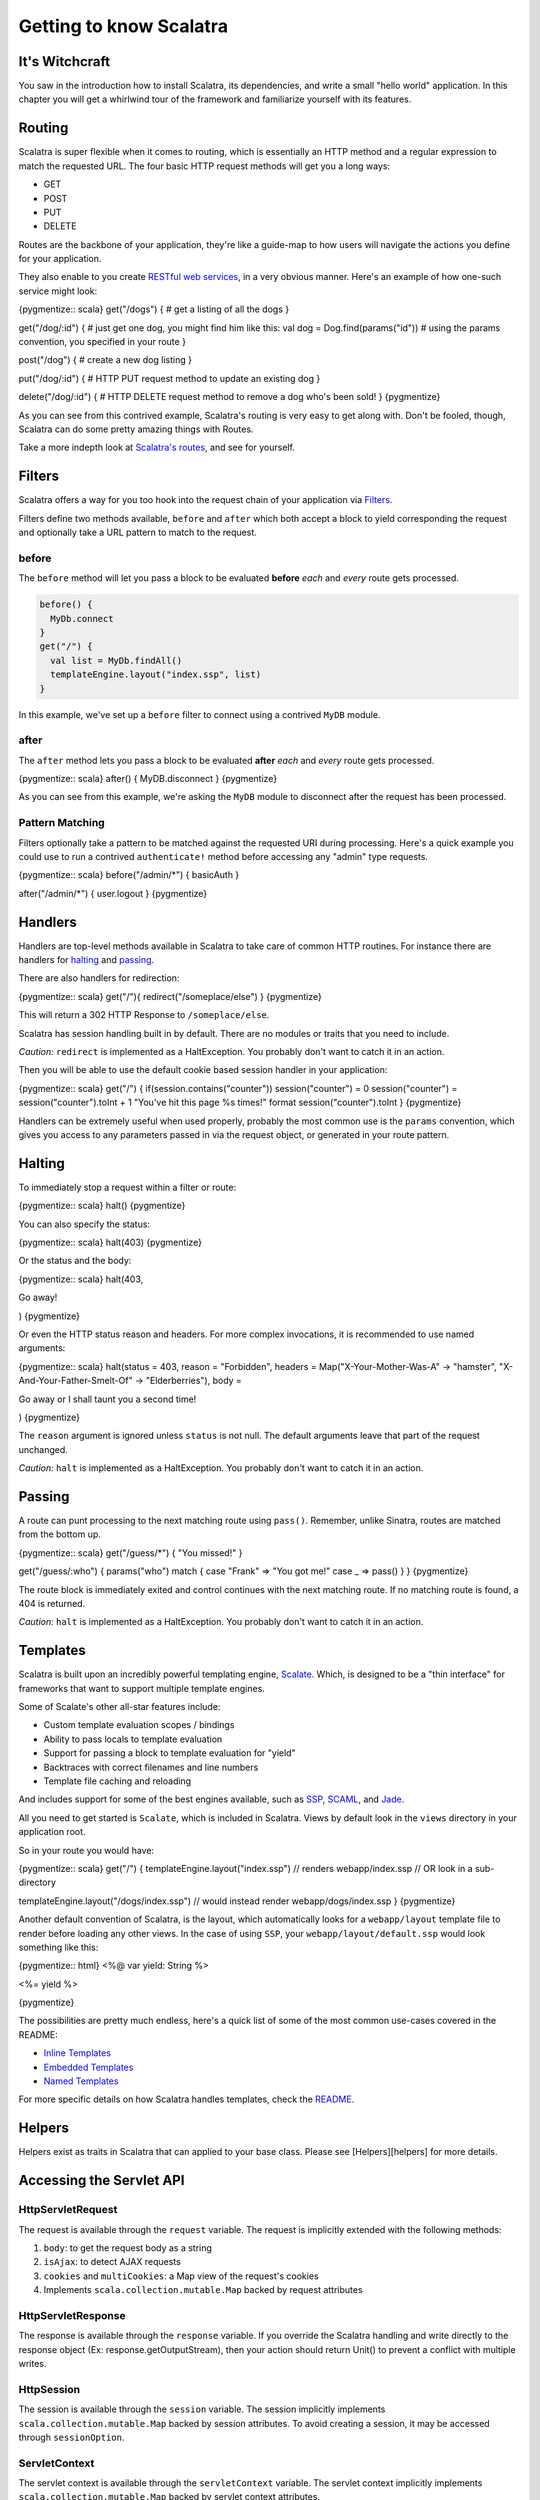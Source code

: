 Getting to know Scalatra
========================

It's Witchcraft
---------------

You saw in the introduction how to install Scalatra, its dependencies,
and write a small "hello world" application. In this chapter you will
get a whirlwind tour of the framework and familiarize yourself with its
features.

Routing
-------

Scalatra is super flexible when it comes to routing, which is
essentially an HTTP method and a regular expression to match the
requested URL. The four basic HTTP request methods will get you a long
ways:

-  GET
-  POST
-  PUT
-  DELETE

Routes are the backbone of your application, they're like a guide-map to
how users will navigate the actions you define for your application.

They also enable to you create `RESTful web
services <http://en.wikipedia.org/wiki/Representational_State_Transfer#RESTful_web_services>`_,
in a very obvious manner. Here's an example of how one-such service
might look:

{pygmentize:: scala} get("/dogs") { # get a listing of all the dogs }

get("/dog/:id") { # just get one dog, you might find him like this: val
dog = Dog.find(params("id")) # using the params convention, you
specified in your route }

post("/dog") { # create a new dog listing }

put("/dog/:id") { # HTTP PUT request method to update an existing dog }

delete("/dog/:id") { # HTTP DELETE request method to remove a dog who's
been sold! } {pygmentize}

As you can see from this contrived example, Scalatra's routing is very
easy to get along with. Don't be fooled, though, Scalatra can do some
pretty amazing things with Routes.

Take a more indepth look at `Scalatra's
routes <http://www.scalatra.org/stable/book/#Routes>`_, and see for
yourself.

Filters
-------

Scalatra offers a way for you too hook into the request chain of your
application via
`Filters <http://www.scalatra.org/stable/book#Filters>`_.

Filters define two methods available, ``before`` and ``after`` which
both accept a block to yield corresponding the request and optionally
take a URL pattern to match to the request.

before
~~~~~~

The ``before`` method will let you pass a block to be evaluated
**before** *each* and *every* route gets processed.

.. code-block:: scala

  before() {
    MyDb.connect
  }
  get("/") {
    val list = MyDb.findAll()
    templateEngine.layout("index.ssp", list)
  }

In this example, we've set up a ``before`` filter to connect using a
contrived ``MyDB`` module.

after
~~~~~

The ``after`` method lets you pass a block to be evaluated **after**
*each* and *every* route gets processed.

{pygmentize:: scala} after() { MyDB.disconnect } {pygmentize}

As you can see from this example, we're asking the ``MyDB`` module to
disconnect after the request has been processed.

Pattern Matching
~~~~~~~~~~~~~~~~

Filters optionally take a pattern to be matched against the requested
URI during processing. Here's a quick example you could use to run a
contrived ``authenticate!`` method before accessing any "admin" type
requests.

{pygmentize:: scala} before("/admin/\*") { basicAuth }

after("/admin/\*") { user.logout } {pygmentize}

Handlers
--------

Handlers are top-level methods available in Scalatra to take care of
common HTTP routines. For instance there are handlers for
`halting <http://www.scalatra.org/stable/book/#Halting>`_ and
`passing <http://www.scalatra.org/stable/book/#Passing>`_.

There are also handlers for redirection:

{pygmentize:: scala} get("/"){ redirect("/someplace/else") }
{pygmentize}

This will return a 302 HTTP Response to ``/someplace/else``.

Scalatra has session handling built in by default. There are no modules
or traits that you need to include.

*Caution:* ``redirect`` is implemented as a HaltException. You probably
don't want to catch it in an action.

Then you will be able to use the default cookie based session handler in
your application:

{pygmentize:: scala} get("/") { if(session.contains("counter"))
session("counter") = 0 session("counter") = session("counter").toInt + 1
"You've hit this page %s times!" format session("counter").toInt }
{pygmentize}

Handlers can be extremely useful when used properly, probably the most
common use is the ``params`` convention, which gives you access to any
parameters passed in via the request object, or generated in your route
pattern.

Halting
-------

To immediately stop a request within a filter or route:

{pygmentize:: scala} halt() {pygmentize}

You can also specify the status:

{pygmentize:: scala} halt(403) {pygmentize}

Or the status and the body:

{pygmentize:: scala} halt(403,

.. raw:: html

   <h1>

Go away!

.. raw:: html

   </h1>

) {pygmentize}

Or even the HTTP status reason and headers. For more complex
invocations, it is recommended to use named arguments:

{pygmentize:: scala} halt(status = 403, reason = "Forbidden", headers =
Map("X-Your-Mother-Was-A" -> "hamster", "X-And-Your-Father-Smelt-Of" ->
"Elderberries"), body =

.. raw:: html

   <h1>

Go away or I shall taunt you a second time!

.. raw:: html

   </h1>

) {pygmentize}

The ``reason`` argument is ignored unless ``status`` is not null. The
default arguments leave that part of the request unchanged.

*Caution:* ``halt`` is implemented as a HaltException. You probably
don't want to catch it in an action.

Passing
-------

A route can punt processing to the next matching route using ``pass()``.
Remember, unlike Sinatra, routes are matched from the bottom up.

{pygmentize:: scala} get("/guess/\*") { "You missed!" }

get("/guess/:who") { params("who") match { case "Frank" => "You got me!"
case \_ => pass() } } {pygmentize}

The route block is immediately exited and control continues with the
next matching route. If no matching route is found, a 404 is returned.

*Caution:* ``halt`` is implemented as a HaltException. You probably
don't want to catch it in an action.

Templates
---------

Scalatra is built upon an incredibly powerful templating engine,
`Scalate <http://scalate.fusesource.org/documentation/user-guide.html>`_.
Which, is designed to be a "thin interface" for frameworks that want to
support multiple template engines.

Some of Scalate's other all-star features include:

-  Custom template evaluation scopes / bindings
-  Ability to pass locals to template evaluation
-  Support for passing a block to template evaluation for "yield"
-  Backtraces with correct filenames and line numbers
-  Template file caching and reloading

And includes support for some of the best engines available, such as
`SSP <http://scalate.fusesource.org/documentation/ssp-reference.html>`_,
`SCAML <http://scalate.fusesource.org/documentation/scaml-reference.html>`_,
and `Jade <http://scalate.fusesource.org/documentation/jade.html>`_.

All you need to get started is ``Scalate``, which is included in
Scalatra. Views by default look in the ``views`` directory in your
application root.

So in your route you would have:

{pygmentize:: scala} get("/") { templateEngine.layout("index.ssp") //
renders webapp/index.ssp // OR look in a sub-directory

templateEngine.layout("/dogs/index.ssp") // would instead render
webapp/dogs/index.ssp } {pygmentize}

Another default convention of Scalatra, is the layout, which
automatically looks for a ``webapp/layout`` template file to render
before loading any other views. In the case of using ``SSP``, your
``webapp/layout/default.ssp`` would look something like this:

{pygmentize:: html} <%@ var yield: String %>

.. raw:: html

   <html>
     <head>

..

.. raw:: html

   </head>
     <body>
       

<%= yield %>

.. raw:: html

   </body>
   </html>

{pygmentize}

The possibilities are pretty much endless, here's a quick list of some
of the most common use-cases covered in the README:

-  `Inline
   Templates <http://www.scalatra.org/stable/book/#Inline%20Templates>`_
-  `Embedded
   Templates <http://www.scalatra.org/stable/book/#Embedded%20Templates>`_
-  `Named
   Templates <http://www.scalatra.org/stable/book/#Named%20Templates>`_

For more specific details on how Scalatra handles templates, check the
`README <http://www.scalatra.org/stable/book/#Views%20/%20Templates>`_.

Helpers
-------

Helpers exist as traits in Scalatra that can applied to your base class.
Please see [Helpers][helpers] for more details.

Accessing the Servlet API
-------------------------

HttpServletRequest
~~~~~~~~~~~~~~~~~~

The request is available through the ``request`` variable. The request
is implicitly extended with the following methods:

1. ``body``: to get the request body as a string
2. ``isAjax``: to detect AJAX requests
3. ``cookies`` and ``multiCookies``: a Map view of the request's cookies
4. Implements ``scala.collection.mutable.Map`` backed by request
   attributes

HttpServletResponse
~~~~~~~~~~~~~~~~~~~

The response is available through the ``response`` variable. If you
override the Scalatra handling and write directly to the response object
(Ex: response.getOutputStream), then your action should return Unit() to
prevent a conflict with multiple writes.

HttpSession
~~~~~~~~~~~

The session is available through the ``session`` variable. The session
implicitly implements ``scala.collection.mutable.Map`` backed by session
attributes. To avoid creating a session, it may be accessed through
``sessionOption``.

ServletContext
~~~~~~~~~~~~~~

The servlet context is available through the ``servletContext``
variable. The servlet context implicitly implements
``scala.collection.mutable.Map`` backed by servlet context attributes.

Configuration
-------------

The environment is defined by:

1. The ``org.scalatra.environment`` system property.
2. The ``org.scalatra.environment`` init property.
3. A default of ``development``.

If the environment starts with "dev", then ``isDevelopmentMode`` returns
true. This flag may be used by other modules, for example, to enable the
Scalate console.

Error handling
--------------

Error handlers run within the same context as routes and before filters.

Not Found
~~~~~~~~~

Whenever no route matches, the ``notFound`` handler is invoked. The
default behavior is:

{pygmentize:: scala} notFound {

.. raw:: html

   <h1>

Not found. Bummer.

.. raw:: html

   </h1>

} {pygmentize}

-  *ScalatraServlet*: send a 404 response
-  *ScalatraFilter*: pass the request to the servlet filter chain

